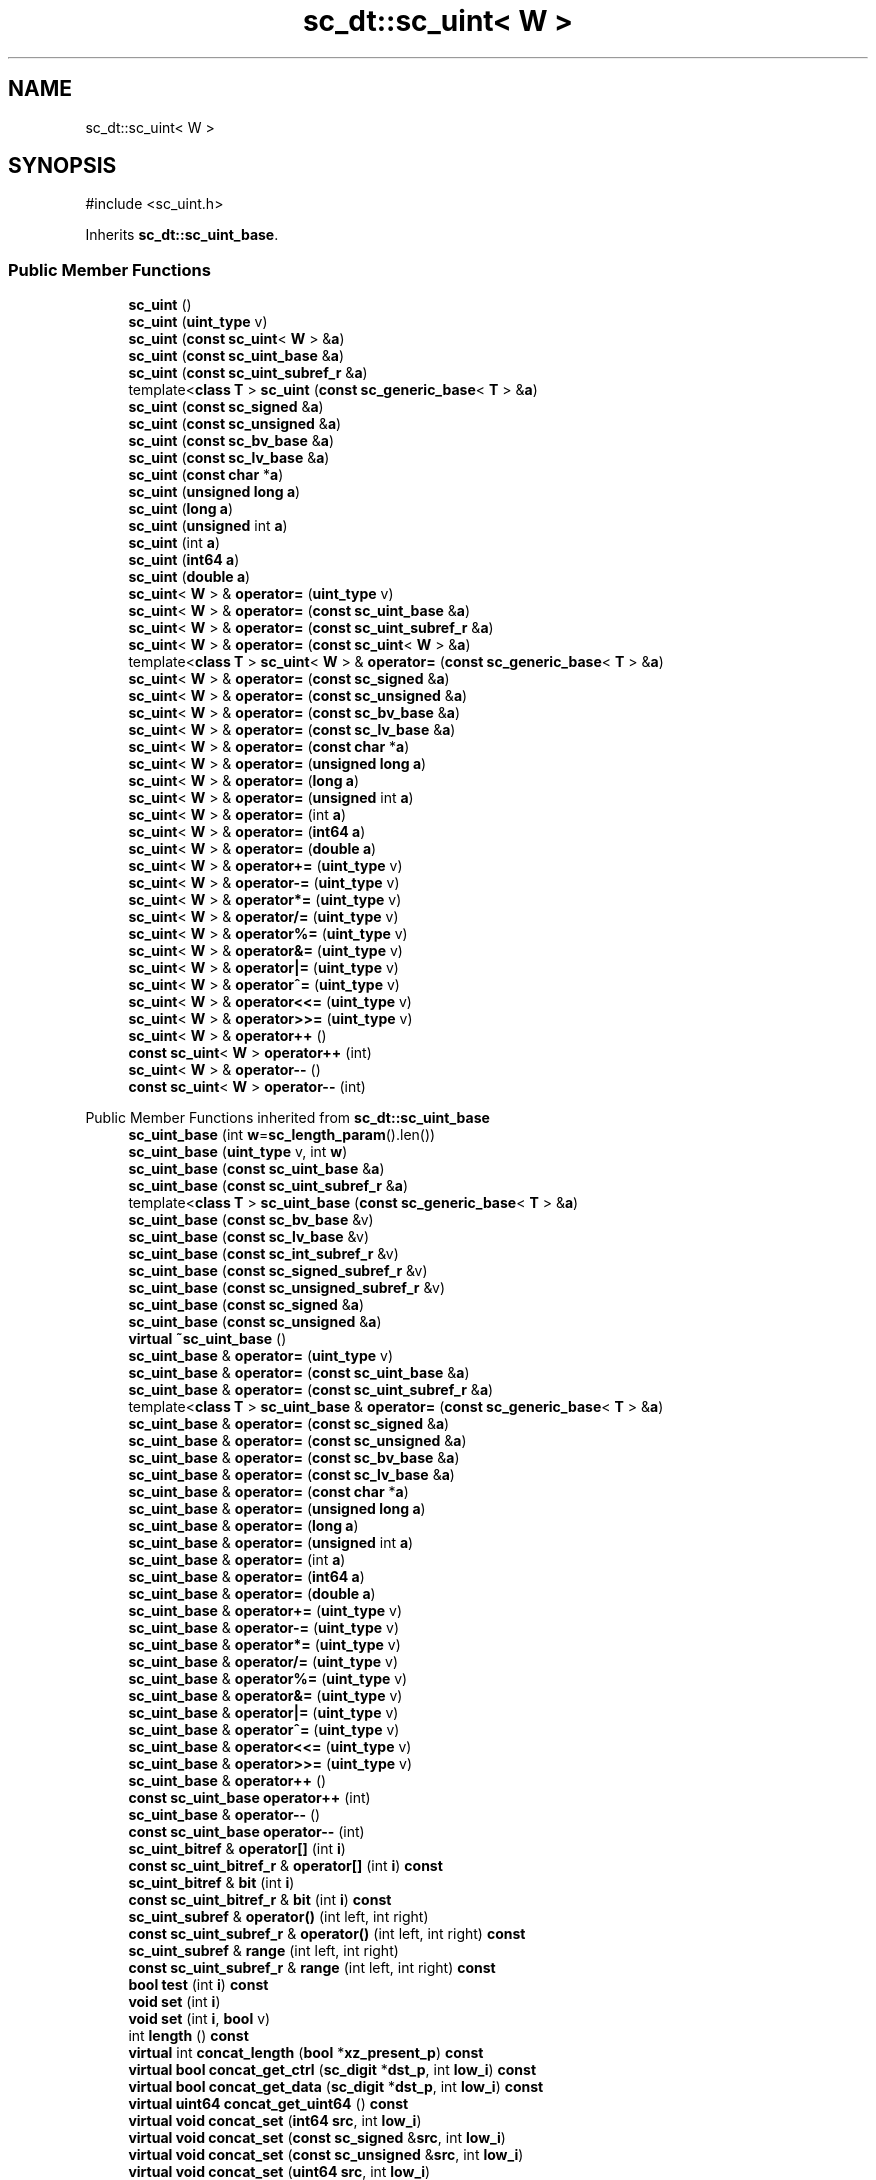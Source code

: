 .TH "sc_dt::sc_uint< W >" 3 "VHDL simulator" \" -*- nroff -*-
.ad l
.nh
.SH NAME
sc_dt::sc_uint< W >
.SH SYNOPSIS
.br
.PP
.PP
\fR#include <sc_uint\&.h>\fP
.PP
Inherits \fBsc_dt::sc_uint_base\fP\&.
.SS "Public Member Functions"

.in +1c
.ti -1c
.RI "\fBsc_uint\fP ()"
.br
.ti -1c
.RI "\fBsc_uint\fP (\fBuint_type\fP v)"
.br
.ti -1c
.RI "\fBsc_uint\fP (\fBconst\fP \fBsc_uint\fP< \fBW\fP > &\fBa\fP)"
.br
.ti -1c
.RI "\fBsc_uint\fP (\fBconst\fP \fBsc_uint_base\fP &\fBa\fP)"
.br
.ti -1c
.RI "\fBsc_uint\fP (\fBconst\fP \fBsc_uint_subref_r\fP &\fBa\fP)"
.br
.ti -1c
.RI "template<\fBclass\fP \fBT\fP > \fBsc_uint\fP (\fBconst\fP \fBsc_generic_base\fP< \fBT\fP > &\fBa\fP)"
.br
.ti -1c
.RI "\fBsc_uint\fP (\fBconst\fP \fBsc_signed\fP &\fBa\fP)"
.br
.ti -1c
.RI "\fBsc_uint\fP (\fBconst\fP \fBsc_unsigned\fP &\fBa\fP)"
.br
.ti -1c
.RI "\fBsc_uint\fP (\fBconst\fP \fBsc_bv_base\fP &\fBa\fP)"
.br
.ti -1c
.RI "\fBsc_uint\fP (\fBconst\fP \fBsc_lv_base\fP &\fBa\fP)"
.br
.ti -1c
.RI "\fBsc_uint\fP (\fBconst\fP \fBchar\fP *\fBa\fP)"
.br
.ti -1c
.RI "\fBsc_uint\fP (\fBunsigned\fP \fBlong\fP \fBa\fP)"
.br
.ti -1c
.RI "\fBsc_uint\fP (\fBlong\fP \fBa\fP)"
.br
.ti -1c
.RI "\fBsc_uint\fP (\fBunsigned\fP int \fBa\fP)"
.br
.ti -1c
.RI "\fBsc_uint\fP (int \fBa\fP)"
.br
.ti -1c
.RI "\fBsc_uint\fP (\fBint64\fP \fBa\fP)"
.br
.ti -1c
.RI "\fBsc_uint\fP (\fBdouble\fP \fBa\fP)"
.br
.ti -1c
.RI "\fBsc_uint\fP< \fBW\fP > & \fBoperator=\fP (\fBuint_type\fP v)"
.br
.ti -1c
.RI "\fBsc_uint\fP< \fBW\fP > & \fBoperator=\fP (\fBconst\fP \fBsc_uint_base\fP &\fBa\fP)"
.br
.ti -1c
.RI "\fBsc_uint\fP< \fBW\fP > & \fBoperator=\fP (\fBconst\fP \fBsc_uint_subref_r\fP &\fBa\fP)"
.br
.ti -1c
.RI "\fBsc_uint\fP< \fBW\fP > & \fBoperator=\fP (\fBconst\fP \fBsc_uint\fP< \fBW\fP > &\fBa\fP)"
.br
.ti -1c
.RI "template<\fBclass\fP \fBT\fP > \fBsc_uint\fP< \fBW\fP > & \fBoperator=\fP (\fBconst\fP \fBsc_generic_base\fP< \fBT\fP > &\fBa\fP)"
.br
.ti -1c
.RI "\fBsc_uint\fP< \fBW\fP > & \fBoperator=\fP (\fBconst\fP \fBsc_signed\fP &\fBa\fP)"
.br
.ti -1c
.RI "\fBsc_uint\fP< \fBW\fP > & \fBoperator=\fP (\fBconst\fP \fBsc_unsigned\fP &\fBa\fP)"
.br
.ti -1c
.RI "\fBsc_uint\fP< \fBW\fP > & \fBoperator=\fP (\fBconst\fP \fBsc_bv_base\fP &\fBa\fP)"
.br
.ti -1c
.RI "\fBsc_uint\fP< \fBW\fP > & \fBoperator=\fP (\fBconst\fP \fBsc_lv_base\fP &\fBa\fP)"
.br
.ti -1c
.RI "\fBsc_uint\fP< \fBW\fP > & \fBoperator=\fP (\fBconst\fP \fBchar\fP *\fBa\fP)"
.br
.ti -1c
.RI "\fBsc_uint\fP< \fBW\fP > & \fBoperator=\fP (\fBunsigned\fP \fBlong\fP \fBa\fP)"
.br
.ti -1c
.RI "\fBsc_uint\fP< \fBW\fP > & \fBoperator=\fP (\fBlong\fP \fBa\fP)"
.br
.ti -1c
.RI "\fBsc_uint\fP< \fBW\fP > & \fBoperator=\fP (\fBunsigned\fP int \fBa\fP)"
.br
.ti -1c
.RI "\fBsc_uint\fP< \fBW\fP > & \fBoperator=\fP (int \fBa\fP)"
.br
.ti -1c
.RI "\fBsc_uint\fP< \fBW\fP > & \fBoperator=\fP (\fBint64\fP \fBa\fP)"
.br
.ti -1c
.RI "\fBsc_uint\fP< \fBW\fP > & \fBoperator=\fP (\fBdouble\fP \fBa\fP)"
.br
.ti -1c
.RI "\fBsc_uint\fP< \fBW\fP > & \fBoperator+=\fP (\fBuint_type\fP v)"
.br
.ti -1c
.RI "\fBsc_uint\fP< \fBW\fP > & \fBoperator\-=\fP (\fBuint_type\fP v)"
.br
.ti -1c
.RI "\fBsc_uint\fP< \fBW\fP > & \fBoperator*=\fP (\fBuint_type\fP v)"
.br
.ti -1c
.RI "\fBsc_uint\fP< \fBW\fP > & \fBoperator/=\fP (\fBuint_type\fP v)"
.br
.ti -1c
.RI "\fBsc_uint\fP< \fBW\fP > & \fBoperator%=\fP (\fBuint_type\fP v)"
.br
.ti -1c
.RI "\fBsc_uint\fP< \fBW\fP > & \fBoperator&=\fP (\fBuint_type\fP v)"
.br
.ti -1c
.RI "\fBsc_uint\fP< \fBW\fP > & \fBoperator|=\fP (\fBuint_type\fP v)"
.br
.ti -1c
.RI "\fBsc_uint\fP< \fBW\fP > & \fBoperator^=\fP (\fBuint_type\fP v)"
.br
.ti -1c
.RI "\fBsc_uint\fP< \fBW\fP > & \fBoperator<<=\fP (\fBuint_type\fP v)"
.br
.ti -1c
.RI "\fBsc_uint\fP< \fBW\fP > & \fBoperator>>=\fP (\fBuint_type\fP v)"
.br
.ti -1c
.RI "\fBsc_uint\fP< \fBW\fP > & \fBoperator++\fP ()"
.br
.ti -1c
.RI "\fBconst\fP \fBsc_uint\fP< \fBW\fP > \fBoperator++\fP (int)"
.br
.ti -1c
.RI "\fBsc_uint\fP< \fBW\fP > & \fBoperator\-\-\fP ()"
.br
.ti -1c
.RI "\fBconst\fP \fBsc_uint\fP< \fBW\fP > \fBoperator\-\-\fP (int)"
.br
.in -1c

Public Member Functions inherited from \fBsc_dt::sc_uint_base\fP
.in +1c
.ti -1c
.RI "\fBsc_uint_base\fP (int \fBw\fP=\fBsc_length_param\fP()\&.len())"
.br
.ti -1c
.RI "\fBsc_uint_base\fP (\fBuint_type\fP v, int \fBw\fP)"
.br
.ti -1c
.RI "\fBsc_uint_base\fP (\fBconst\fP \fBsc_uint_base\fP &\fBa\fP)"
.br
.ti -1c
.RI "\fBsc_uint_base\fP (\fBconst\fP \fBsc_uint_subref_r\fP &\fBa\fP)"
.br
.ti -1c
.RI "template<\fBclass\fP \fBT\fP > \fBsc_uint_base\fP (\fBconst\fP \fBsc_generic_base\fP< \fBT\fP > &\fBa\fP)"
.br
.ti -1c
.RI "\fBsc_uint_base\fP (\fBconst\fP \fBsc_bv_base\fP &v)"
.br
.ti -1c
.RI "\fBsc_uint_base\fP (\fBconst\fP \fBsc_lv_base\fP &v)"
.br
.ti -1c
.RI "\fBsc_uint_base\fP (\fBconst\fP \fBsc_int_subref_r\fP &v)"
.br
.ti -1c
.RI "\fBsc_uint_base\fP (\fBconst\fP \fBsc_signed_subref_r\fP &v)"
.br
.ti -1c
.RI "\fBsc_uint_base\fP (\fBconst\fP \fBsc_unsigned_subref_r\fP &v)"
.br
.ti -1c
.RI "\fBsc_uint_base\fP (\fBconst\fP \fBsc_signed\fP &\fBa\fP)"
.br
.ti -1c
.RI "\fBsc_uint_base\fP (\fBconst\fP \fBsc_unsigned\fP &\fBa\fP)"
.br
.ti -1c
.RI "\fBvirtual\fP \fB~sc_uint_base\fP ()"
.br
.ti -1c
.RI "\fBsc_uint_base\fP & \fBoperator=\fP (\fBuint_type\fP v)"
.br
.ti -1c
.RI "\fBsc_uint_base\fP & \fBoperator=\fP (\fBconst\fP \fBsc_uint_base\fP &\fBa\fP)"
.br
.ti -1c
.RI "\fBsc_uint_base\fP & \fBoperator=\fP (\fBconst\fP \fBsc_uint_subref_r\fP &\fBa\fP)"
.br
.ti -1c
.RI "template<\fBclass\fP \fBT\fP > \fBsc_uint_base\fP & \fBoperator=\fP (\fBconst\fP \fBsc_generic_base\fP< \fBT\fP > &\fBa\fP)"
.br
.ti -1c
.RI "\fBsc_uint_base\fP & \fBoperator=\fP (\fBconst\fP \fBsc_signed\fP &\fBa\fP)"
.br
.ti -1c
.RI "\fBsc_uint_base\fP & \fBoperator=\fP (\fBconst\fP \fBsc_unsigned\fP &\fBa\fP)"
.br
.ti -1c
.RI "\fBsc_uint_base\fP & \fBoperator=\fP (\fBconst\fP \fBsc_bv_base\fP &\fBa\fP)"
.br
.ti -1c
.RI "\fBsc_uint_base\fP & \fBoperator=\fP (\fBconst\fP \fBsc_lv_base\fP &\fBa\fP)"
.br
.ti -1c
.RI "\fBsc_uint_base\fP & \fBoperator=\fP (\fBconst\fP \fBchar\fP *\fBa\fP)"
.br
.ti -1c
.RI "\fBsc_uint_base\fP & \fBoperator=\fP (\fBunsigned\fP \fBlong\fP \fBa\fP)"
.br
.ti -1c
.RI "\fBsc_uint_base\fP & \fBoperator=\fP (\fBlong\fP \fBa\fP)"
.br
.ti -1c
.RI "\fBsc_uint_base\fP & \fBoperator=\fP (\fBunsigned\fP int \fBa\fP)"
.br
.ti -1c
.RI "\fBsc_uint_base\fP & \fBoperator=\fP (int \fBa\fP)"
.br
.ti -1c
.RI "\fBsc_uint_base\fP & \fBoperator=\fP (\fBint64\fP \fBa\fP)"
.br
.ti -1c
.RI "\fBsc_uint_base\fP & \fBoperator=\fP (\fBdouble\fP \fBa\fP)"
.br
.ti -1c
.RI "\fBsc_uint_base\fP & \fBoperator+=\fP (\fBuint_type\fP v)"
.br
.ti -1c
.RI "\fBsc_uint_base\fP & \fBoperator\-=\fP (\fBuint_type\fP v)"
.br
.ti -1c
.RI "\fBsc_uint_base\fP & \fBoperator*=\fP (\fBuint_type\fP v)"
.br
.ti -1c
.RI "\fBsc_uint_base\fP & \fBoperator/=\fP (\fBuint_type\fP v)"
.br
.ti -1c
.RI "\fBsc_uint_base\fP & \fBoperator%=\fP (\fBuint_type\fP v)"
.br
.ti -1c
.RI "\fBsc_uint_base\fP & \fBoperator&=\fP (\fBuint_type\fP v)"
.br
.ti -1c
.RI "\fBsc_uint_base\fP & \fBoperator|=\fP (\fBuint_type\fP v)"
.br
.ti -1c
.RI "\fBsc_uint_base\fP & \fBoperator^=\fP (\fBuint_type\fP v)"
.br
.ti -1c
.RI "\fBsc_uint_base\fP & \fBoperator<<=\fP (\fBuint_type\fP v)"
.br
.ti -1c
.RI "\fBsc_uint_base\fP & \fBoperator>>=\fP (\fBuint_type\fP v)"
.br
.ti -1c
.RI "\fBsc_uint_base\fP & \fBoperator++\fP ()"
.br
.ti -1c
.RI "\fBconst\fP \fBsc_uint_base\fP \fBoperator++\fP (int)"
.br
.ti -1c
.RI "\fBsc_uint_base\fP & \fBoperator\-\-\fP ()"
.br
.ti -1c
.RI "\fBconst\fP \fBsc_uint_base\fP \fBoperator\-\-\fP (int)"
.br
.ti -1c
.RI "\fBsc_uint_bitref\fP & \fBoperator[]\fP (int \fBi\fP)"
.br
.ti -1c
.RI "\fBconst\fP \fBsc_uint_bitref_r\fP & \fBoperator[]\fP (int \fBi\fP) \fBconst\fP"
.br
.ti -1c
.RI "\fBsc_uint_bitref\fP & \fBbit\fP (int \fBi\fP)"
.br
.ti -1c
.RI "\fBconst\fP \fBsc_uint_bitref_r\fP & \fBbit\fP (int \fBi\fP) \fBconst\fP"
.br
.ti -1c
.RI "\fBsc_uint_subref\fP & \fBoperator()\fP (int left, int right)"
.br
.ti -1c
.RI "\fBconst\fP \fBsc_uint_subref_r\fP & \fBoperator()\fP (int left, int right) \fBconst\fP"
.br
.ti -1c
.RI "\fBsc_uint_subref\fP & \fBrange\fP (int left, int right)"
.br
.ti -1c
.RI "\fBconst\fP \fBsc_uint_subref_r\fP & \fBrange\fP (int left, int right) \fBconst\fP"
.br
.ti -1c
.RI "\fBbool\fP \fBtest\fP (int \fBi\fP) \fBconst\fP"
.br
.ti -1c
.RI "\fBvoid\fP \fBset\fP (int \fBi\fP)"
.br
.ti -1c
.RI "\fBvoid\fP \fBset\fP (int \fBi\fP, \fBbool\fP v)"
.br
.ti -1c
.RI "int \fBlength\fP () \fBconst\fP"
.br
.ti -1c
.RI "\fBvirtual\fP int \fBconcat_length\fP (\fBbool\fP *\fBxz_present_p\fP) \fBconst\fP"
.br
.ti -1c
.RI "\fBvirtual\fP \fBbool\fP \fBconcat_get_ctrl\fP (\fBsc_digit\fP *\fBdst_p\fP, int \fBlow_i\fP) \fBconst\fP"
.br
.ti -1c
.RI "\fBvirtual\fP \fBbool\fP \fBconcat_get_data\fP (\fBsc_digit\fP *\fBdst_p\fP, int \fBlow_i\fP) \fBconst\fP"
.br
.ti -1c
.RI "\fBvirtual\fP \fBuint64\fP \fBconcat_get_uint64\fP () \fBconst\fP"
.br
.ti -1c
.RI "\fBvirtual\fP \fBvoid\fP \fBconcat_set\fP (\fBint64\fP \fBsrc\fP, int \fBlow_i\fP)"
.br
.ti -1c
.RI "\fBvirtual\fP \fBvoid\fP \fBconcat_set\fP (\fBconst\fP \fBsc_signed\fP &\fBsrc\fP, int \fBlow_i\fP)"
.br
.ti -1c
.RI "\fBvirtual\fP \fBvoid\fP \fBconcat_set\fP (\fBconst\fP \fBsc_unsigned\fP &\fBsrc\fP, int \fBlow_i\fP)"
.br
.ti -1c
.RI "\fBvirtual\fP \fBvoid\fP \fBconcat_set\fP (\fBuint64\fP \fBsrc\fP, int \fBlow_i\fP)"
.br
.ti -1c
.RI "\fBbool\fP \fBand_reduce\fP () \fBconst\fP"
.br
.ti -1c
.RI "\fBbool\fP \fBnand_reduce\fP () \fBconst\fP"
.br
.ti -1c
.RI "\fBbool\fP \fBor_reduce\fP () \fBconst\fP"
.br
.ti -1c
.RI "\fBbool\fP \fBnor_reduce\fP () \fBconst\fP"
.br
.ti -1c
.RI "\fBbool\fP \fBxor_reduce\fP () \fBconst\fP"
.br
.ti -1c
.RI "\fBbool\fP \fBxnor_reduce\fP () \fBconst\fP"
.br
.ti -1c
.RI "\fBoperator uint_type\fP () \fBconst\fP"
.br
.ti -1c
.RI "\fBuint_type\fP \fBvalue\fP () \fBconst\fP"
.br
.ti -1c
.RI "int \fBto_int\fP () \fBconst\fP"
.br
.ti -1c
.RI "\fBunsigned\fP int \fBto_uint\fP () \fBconst\fP"
.br
.ti -1c
.RI "\fBlong\fP \fBto_long\fP () \fBconst\fP"
.br
.ti -1c
.RI "\fBunsigned\fP \fBlong\fP \fBto_ulong\fP () \fBconst\fP"
.br
.ti -1c
.RI "\fBint64\fP \fBto_int64\fP () \fBconst\fP"
.br
.ti -1c
.RI "\fBuint64\fP \fBto_uint64\fP () \fBconst\fP"
.br
.ti -1c
.RI "\fBdouble\fP \fBto_double\fP () \fBconst\fP"
.br
.ti -1c
.RI "\fBlong\fP \fBlong_low\fP () \fBconst\fP"
.br
.ti -1c
.RI "\fBlong\fP \fBlong_high\fP () \fBconst\fP"
.br
.ti -1c
.RI "\fBconst\fP std::string \fBto_string\fP (\fBsc_numrep\fP \fBnumrep\fP=\fBSC_DEC\fP) \fBconst\fP"
.br
.ti -1c
.RI "\fBconst\fP std::string \fBto_string\fP (\fBsc_numrep\fP \fBnumrep\fP, \fBbool\fP \fBw_prefix\fP) \fBconst\fP"
.br
.ti -1c
.RI "\fBvoid\fP \fBprint\fP (::std::ostream &\fBos\fP=::std::cout) \fBconst\fP"
.br
.ti -1c
.RI "\fBvoid\fP \fBscan\fP (::std::istream &\fBis\fP=::std::cin)"
.br
.in -1c

Public Member Functions inherited from \fBsc_dt::sc_value_base\fP
.in +1c
.ti -1c
.RI "\fBvirtual\fP \fB~sc_value_base\fP ()"
.br
.in -1c
.SS "Additional Inherited Members"


Protected Attributes inherited from \fBsc_dt::sc_uint_base\fP
.in +1c
.ti -1c
.RI "\fBuint_type\fP \fBm_val\fP"
.br
.ti -1c
.RI "int \fBm_len\fP"
.br
.ti -1c
.RI "int \fBm_ulen\fP"
.br
.in -1c
.SH "Constructor & Destructor Documentation"
.PP 
.SS "template<int W> \fBsc_dt::sc_uint\fP< \fBW\fP >::sc_uint ()\fR [inline]\fP"

.SS "template<int W> \fBsc_dt::sc_uint\fP< \fBW\fP >::sc_uint (\fBuint_type\fP v)\fR [inline]\fP"

.SS "template<int W> \fBsc_dt::sc_uint\fP< \fBW\fP >::sc_uint (\fBconst\fP \fBsc_uint\fP< \fBW\fP > & a)\fR [inline]\fP"

.SS "template<int W> \fBsc_dt::sc_uint\fP< \fBW\fP >::sc_uint (\fBconst\fP \fBsc_uint_base\fP & a)\fR [inline]\fP"

.SS "template<int W> \fBsc_dt::sc_uint\fP< \fBW\fP >::sc_uint (\fBconst\fP \fBsc_uint_subref_r\fP & a)\fR [inline]\fP"

.SS "template<int W> template<\fBclass\fP \fBT\fP > \fBsc_dt::sc_uint\fP< \fBW\fP >::sc_uint (\fBconst\fP \fBsc_generic_base\fP< \fBT\fP > & a)\fR [inline]\fP"

.SS "template<int W> \fBsc_dt::sc_uint\fP< \fBW\fP >::sc_uint (\fBconst\fP \fBsc_signed\fP & a)\fR [inline]\fP"

.SS "template<int W> \fBsc_dt::sc_uint\fP< \fBW\fP >::sc_uint (\fBconst\fP \fBsc_unsigned\fP & a)\fR [inline]\fP"

.SS "template<int W> \fBsc_dt::sc_uint\fP< \fBW\fP >::sc_uint (\fBconst\fP \fBsc_bv_base\fP & a)\fR [inline]\fP"

.SS "template<int W> \fBsc_dt::sc_uint\fP< \fBW\fP >::sc_uint (\fBconst\fP \fBsc_lv_base\fP & a)\fR [inline]\fP"

.SS "template<int W> \fBsc_dt::sc_uint\fP< \fBW\fP >::sc_uint (\fBconst\fP \fBchar\fP * a)\fR [inline]\fP"

.SS "template<int W> \fBsc_dt::sc_uint\fP< \fBW\fP >::sc_uint (\fBunsigned\fP \fBlong\fP a)\fR [inline]\fP"

.SS "template<int W> \fBsc_dt::sc_uint\fP< \fBW\fP >::sc_uint (\fBlong\fP a)\fR [inline]\fP"

.SS "template<int W> \fBsc_dt::sc_uint\fP< \fBW\fP >::sc_uint (\fBunsigned\fP int a)\fR [inline]\fP"

.SS "template<int W> \fBsc_dt::sc_uint\fP< \fBW\fP >::sc_uint (int a)\fR [inline]\fP"

.SS "template<int W> \fBsc_dt::sc_uint\fP< \fBW\fP >::sc_uint (\fBint64\fP a)\fR [inline]\fP"

.SS "template<int W> \fBsc_dt::sc_uint\fP< \fBW\fP >::sc_uint (\fBdouble\fP a)\fR [inline]\fP"

.SH "Member Function Documentation"
.PP 
.SS "template<int W> \fBsc_uint\fP< \fBW\fP > & \fBsc_dt::sc_uint\fP< \fBW\fP >\fB::operator\fP%= (\fBuint_type\fP v)\fR [inline]\fP"

.SS "template<int W> \fBsc_uint\fP< \fBW\fP > & \fBsc_dt::sc_uint\fP< \fBW\fP >\fB::operator\fP&= (\fBuint_type\fP v)\fR [inline]\fP"

.SS "template<int W> \fBsc_uint\fP< \fBW\fP > & \fBsc_dt::sc_uint\fP< \fBW\fP >\fB::operator\fP*= (\fBuint_type\fP v)\fR [inline]\fP"

.SS "template<int W> \fBsc_uint\fP< \fBW\fP > & \fBsc_dt::sc_uint\fP< \fBW\fP >\fB::operator\fP++ ()\fR [inline]\fP"

.SS "template<int W> \fBconst\fP \fBsc_uint\fP< \fBW\fP > \fBsc_dt::sc_uint\fP< \fBW\fP >\fB::operator\fP++ (int)\fR [inline]\fP"

.SS "template<int W> \fBsc_uint\fP< \fBW\fP > & \fBsc_dt::sc_uint\fP< \fBW\fP >\fB::operator\fP+= (\fBuint_type\fP v)\fR [inline]\fP"

.SS "template<int W> \fBsc_uint\fP< \fBW\fP > & \fBsc_dt::sc_uint\fP< \fBW\fP >\fB::operator\fP\-\- ()\fR [inline]\fP"

.SS "template<int W> \fBconst\fP \fBsc_uint\fP< \fBW\fP > \fBsc_dt::sc_uint\fP< \fBW\fP >\fB::operator\fP\-\- (int)\fR [inline]\fP"

.SS "template<int W> \fBsc_uint\fP< \fBW\fP > & \fBsc_dt::sc_uint\fP< \fBW\fP >\fB::operator\fP\-= (\fBuint_type\fP v)\fR [inline]\fP"

.SS "template<int W> \fBsc_uint\fP< \fBW\fP > & \fBsc_dt::sc_uint\fP< \fBW\fP >\fB::operator\fP/= (\fBuint_type\fP v)\fR [inline]\fP"

.SS "template<int W> \fBsc_uint\fP< \fBW\fP > & \fBsc_dt::sc_uint\fP< \fBW\fP >\fB::operator\fP<<= (\fBuint_type\fP v)\fR [inline]\fP"

.SS "template<int W> \fBsc_uint\fP< \fBW\fP > & \fBsc_dt::sc_uint\fP< \fBW\fP >\fB::operator\fP= (\fBconst\fP \fBchar\fP * a)\fR [inline]\fP"

.SS "template<int W> \fBsc_uint\fP< \fBW\fP > & \fBsc_dt::sc_uint\fP< \fBW\fP >\fB::operator\fP= (\fBconst\fP \fBsc_bv_base\fP & a)\fR [inline]\fP"

.SS "template<int W> template<\fBclass\fP \fBT\fP > \fBsc_uint\fP< \fBW\fP > & \fBsc_dt::sc_uint\fP< \fBW\fP >\fB::operator\fP= (\fBconst\fP \fBsc_generic_base\fP< \fBT\fP > & a)\fR [inline]\fP"

.SS "template<int W> \fBsc_uint\fP< \fBW\fP > & \fBsc_dt::sc_uint\fP< \fBW\fP >\fB::operator\fP= (\fBconst\fP \fBsc_lv_base\fP & a)\fR [inline]\fP"

.SS "template<int W> \fBsc_uint\fP< \fBW\fP > & \fBsc_dt::sc_uint\fP< \fBW\fP >\fB::operator\fP= (\fBconst\fP \fBsc_signed\fP & a)\fR [inline]\fP"

.SS "template<int W> \fBsc_uint\fP< \fBW\fP > & \fBsc_dt::sc_uint\fP< \fBW\fP >\fB::operator\fP= (\fBconst\fP \fBsc_uint\fP< \fBW\fP > & a)\fR [inline]\fP"

.SS "template<int W> \fBsc_uint\fP< \fBW\fP > & \fBsc_dt::sc_uint\fP< \fBW\fP >\fB::operator\fP= (\fBconst\fP \fBsc_uint_base\fP & a)\fR [inline]\fP"

.SS "template<int W> \fBsc_uint\fP< \fBW\fP > & \fBsc_dt::sc_uint\fP< \fBW\fP >\fB::operator\fP= (\fBconst\fP \fBsc_uint_subref_r\fP & a)\fR [inline]\fP"

.SS "template<int W> \fBsc_uint\fP< \fBW\fP > & \fBsc_dt::sc_uint\fP< \fBW\fP >\fB::operator\fP= (\fBconst\fP \fBsc_unsigned\fP & a)\fR [inline]\fP"

.SS "template<int W> \fBsc_uint\fP< \fBW\fP > & \fBsc_dt::sc_uint\fP< \fBW\fP >\fB::operator\fP= (\fBdouble\fP a)\fR [inline]\fP"

.SS "template<int W> \fBsc_uint\fP< \fBW\fP > & \fBsc_dt::sc_uint\fP< \fBW\fP >\fB::operator\fP= (int a)\fR [inline]\fP"

.SS "template<int W> \fBsc_uint\fP< \fBW\fP > & \fBsc_dt::sc_uint\fP< \fBW\fP >\fB::operator\fP= (\fBint64\fP a)\fR [inline]\fP"

.SS "template<int W> \fBsc_uint\fP< \fBW\fP > & \fBsc_dt::sc_uint\fP< \fBW\fP >\fB::operator\fP= (\fBlong\fP a)\fR [inline]\fP"

.SS "template<int W> \fBsc_uint\fP< \fBW\fP > & \fBsc_dt::sc_uint\fP< \fBW\fP >\fB::operator\fP= (\fBuint_type\fP v)\fR [inline]\fP"

.SS "template<int W> \fBsc_uint\fP< \fBW\fP > & \fBsc_dt::sc_uint\fP< \fBW\fP >\fB::operator\fP= (\fBunsigned\fP int a)\fR [inline]\fP"

.SS "template<int W> \fBsc_uint\fP< \fBW\fP > & \fBsc_dt::sc_uint\fP< \fBW\fP >\fB::operator\fP= (\fBunsigned\fP \fBlong\fP a)\fR [inline]\fP"

.SS "template<int W> \fBsc_uint\fP< \fBW\fP > & \fBsc_dt::sc_uint\fP< \fBW\fP >\fB::operator\fP>>= (\fBuint_type\fP v)\fR [inline]\fP"

.SS "template<int W> \fBsc_uint\fP< \fBW\fP > & \fBsc_dt::sc_uint\fP< \fBW\fP >\fB::operator\fP^= (\fBuint_type\fP v)\fR [inline]\fP"

.SS "template<int W> \fBsc_uint\fP< \fBW\fP > & \fBsc_dt::sc_uint\fP< \fBW\fP >\fB::operator\fP|= (\fBuint_type\fP v)\fR [inline]\fP"


.SH "Author"
.PP 
Generated automatically by Doxygen for VHDL simulator from the source code\&.
